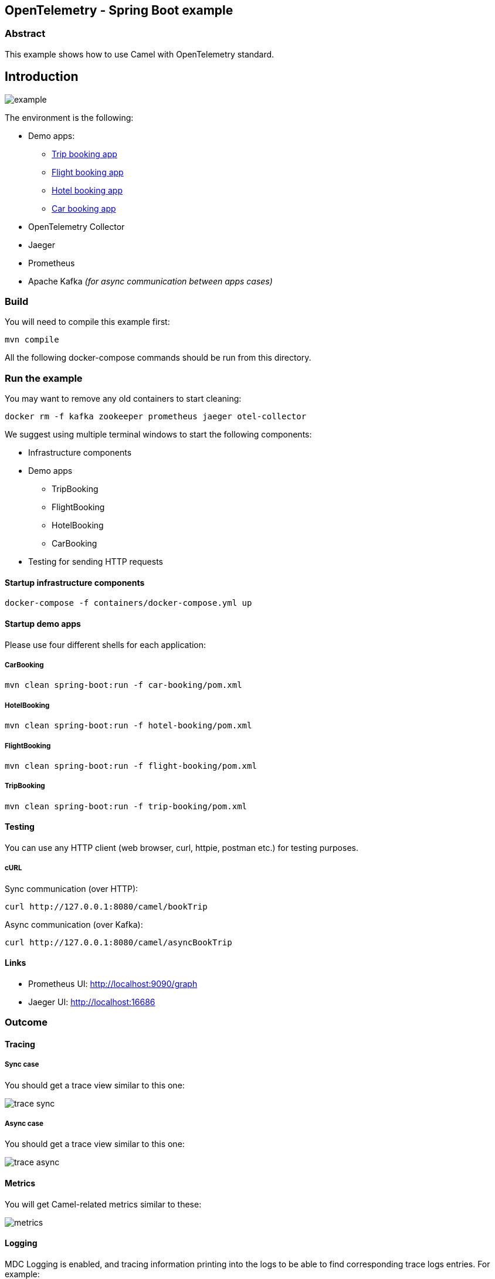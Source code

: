 == OpenTelemetry - Spring Boot example

=== Abstract

This example shows how to use Camel with OpenTelemetry standard.

== Introduction

image:./adoc/img/example.jpeg?raw=true[example]

The environment is the following:

* Demo apps:
** link:trip-booking[Trip booking app]
** link:flight-booking[Flight booking app]
** link:hotel-booking[Hotel booking app]
** link:car-booking[Car booking app]
* OpenTelemetry Collector
* Jaeger
* Prometheus
* Apache Kafka _(for async communication between apps cases)_

=== Build

You will need to compile this example first:

[source,sh]
----
mvn compile
----

All the following docker-compose commands should be run from this directory.

=== Run the example

You may want to remove any old containers to start cleaning:

[source,sh]
----
docker rm -f kafka zookeeper prometheus jaeger otel-collector
----

We suggest using multiple terminal windows to start the following components:

* Infrastructure components
* Demo apps
** TripBooking
** FlightBooking
** HotelBooking
** CarBooking
* Testing for sending HTTP requests

==== Startup infrastructure components

[source,sh]
----
docker-compose -f containers/docker-compose.yml up
----

==== Startup demo apps
Please use four different shells for each application:

===== CarBooking
[source,sh]
----
mvn clean spring-boot:run -f car-booking/pom.xml
----

===== HotelBooking
[source,sh]
----
mvn clean spring-boot:run -f hotel-booking/pom.xml
----

===== FlightBooking
[source,sh]
----
mvn clean spring-boot:run -f flight-booking/pom.xml
----

===== TripBooking
[source,sh]
----
mvn clean spring-boot:run -f trip-booking/pom.xml
----

==== Testing

You can use any HTTP client (web browser, curl, httpie, postman etc.) for testing purposes.

===== cURL

Sync communication (over HTTP):

[source,sh]
----
curl http://127.0.0.1:8080/camel/bookTrip
----

Async communication (over Kafka):

[source,sh]
----
curl http://127.0.0.1:8080/camel/asyncBookTrip
----

==== Links

* Prometheus UI: http://localhost:9090/graph
* Jaeger UI: http://localhost:16686

=== Outcome
==== Tracing
===== Sync case
You should get a trace view similar to this one:

image::adoc/img/trace-sync.png[]

===== Async case
You should get a trace view similar to this one:

image::adoc/img/trace-async.png[]

==== Metrics

You will get Camel-related metrics similar to these:

image::adoc/img/metrics.png[]

==== Logging

MDC Logging is enabled, and tracing information printing into the logs to be able to find corresponding trace logs entries. For example:

[source,sh]
----
...
11:52:18.923 INFO  [d02a363f16e88d9f012a36563b5464f5,9a328d33319645ab] bookTrip-http - New book trip request with trace=00-d02a363f16e88d9f012a36563b5464f5-9570717e10d38afa-01
11:52:18.931 INFO  [d02a363f16e88d9f012a36563b5464f5,9a328d33319645ab] bookTrip-http - Response: [{"bookingId":82,"car":"Volkswagen Jetta","startDate":"12-11-2018","endDate":"15-11-2018","price":152}, {"bookingId":907,"flight":"China Eastern Airlines 2782","startDate":"12-11-2018","endDate":"15-11-2018","price":133}, {"bookingId":926,"hotel":"Sheraton","startDate":"12-11-2018","endDate":"15-11-2018","price":200}]
...
----

=== Install example on OpenShift

==== Requirements

- `oc` client installed (https://docs.openshift.com/container-platform/latest/cli_reference/openshift_cli/getting-started-cli.html[guide])
- already logged in into cluster (running `oc login`)
- destination project already created (running `oc new-project otel-example`)

==== Install operators

 - Red Hat Streams for Apache Kafka https://docs.redhat.com/en/documentation/red_hat_streams_for_apache_kafka/latest/html/deploying_and_managing_streams_for_apache_kafka_on_openshift/deploying-streams-from-operator-hub-str[doc]
 - Red Hat build of OpenTelemetry https://docs.redhat.com/en/documentation/openshift_container_platform/latest/html/red_hat_build_of_opentelemetry/install-otel#installing-otel-by-using-the-web-console_install-otel[doc]
 - Tempo Operator https://docs.redhat.com/en/documentation/openshift_container_platform/latest/html/distributed_tracing/distr-tracing-tempo-installing#distr-tracing-tempo-install-web-console_distr-tracing-tempo-installing[doc]
- Cluster Observability Operator https://docs.redhat.com/en/documentation/openshift_container_platform/latest/html/cluster_observability_operator/installing-cluster-observability-operators#installing-the-cluster-observability-operator-in-the-web-console-_installing_the_cluster_observability_operator[doc]

==== Create resources

Create kafka cluster named `otel-cluster`:

[source,sh]
----
oc apply -f ocp/kafka.yaml
----

Create tempo monolithic named `monolitic-example` as distributed tracing storage:

[source,sh]
----
oc apply -f ocp/tempo.yaml
----

Create roles to send traces via Collector, to the Tempo

[source,sh]
----
oc apply -f ocp/roles.yaml
----

Create opentelemetry collector named `otel-example` used to collect everything coming from the agent on the applications and exporting the traces into the tempo storage and the metrics in a prometheus format:

[source,sh]
----
oc apply -f ocp/otel-collector.yaml
----

Create the opentelementry instrumentation to allow to inject the agent parameter into the startup command in the application

[source,sh]
----
oc apply -f ocp/otel-instrumentation.yaml
----

Install the distributed tracing UI plugin to show the traces on the OCP console https://docs.redhat.com/en/documentation/openshift_container_platform/latest/html/cluster_observability_operator/observability-ui-plugins#coo-distributed-tracing-ui-plugin-install_distributed-tracing-ui-plugin[doc]

[source,sh]
----
oc apply -f ocp/ui-plugin.yaml
----

Create the service monitor to allow the prometheus metrics exposed by the opentelemetry collector be scraped by the OpenShift metrics storage

[source,sh]
----
oc apply -f ocp/service-monitor.yaml
----

==== Deploy applications

```
mvn clean install -Popenshift -DskipTests
```

now once the pods are ready it is possible to call the Trip Booking entry point

Sync communication (over HTTP):

```
curl http://$(oc get route trip-booking -o go-template --template='{{.spec.host}}')/camel/bookTrip
```

Async communication (over Kafka):

```
curl http://$(oc get route trip-booking -o go-template --template='{{.spec.host}}')/camel/asyncBookTrip
```

The Distributed Tracing console is available on the OpenShift console in the `Observe -> Traces` item

```
echo $(oc whoami --show-console)/observe/traces
```

===== Sync case

image::adoc/img/ocp-trace-sync.png[]

===== Async case

image::adoc/img/ocp-trace-async.png[]

To query the metrics it is possible to use the integrated OpenShift monitoring console in the `Observe -> Metrics` item

```
echo $(oc whoami --show-console)/monitoring/query-browser
```

a query like
```
sum(camel_route_exchange_completed_total{service="otel-example-collector-headless"}) by(exported_job)
```

to see the total exchanges for each service or just the mean time for each route
```
camel_route_exchange_processing_mean_time_milliseconds{service="otel-example-collector-headless"}
```
will show you the exchanges for each route on each application

image::adoc/img/ocp-metrics.png[]

All the metrics for Camel JMX rules are available at https://github.com/open-telemetry/opentelemetry-java-instrumentation/blob/main/instrumentation/jmx-metrics/javaagent/camel.md[Camel Metrics]

==== Undeploy applications

run this command for each application

```
mvn oc:undeploy -Popenshift
```

=== Help and contributions

If you hit any problem using Camel or have some feedback, then please
https://camel.apache.org/community/support/[let us know].

We also love contributors, so
https://camel.apache.org/community/contributing/[get involved] :-)

The Camel riders!
